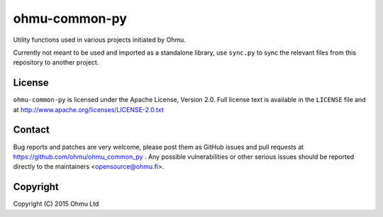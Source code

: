 ==============
ohmu-common-py
==============

Utility functions used in various projects initiated by Ohmu.

Currently not meant to be used and imported as a standalone library, use
``sync.py`` to sync the relevant files from this repository to another
project.


License
=======

``ohmu-common-py`` is licensed under the Apache License, Version 2.0.  Full
license text is available in the ``LICENSE`` file and at
http://www.apache.org/licenses/LICENSE-2.0.txt


Contact
=======

Bug reports and patches are very welcome, please post them as GitHub issues
and pull requests at https://github.com/ohmu/ohmu_common_py .  Any possible
vulnerabilities or other serious issues should be reported directly to the
maintainers <opensource@ohmu.fi>.


Copyright
=========

Copyright (C) 2015 Ohmu Ltd
